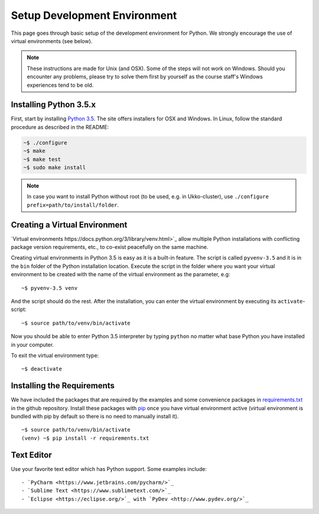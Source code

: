 Setup Development Environment
=============================

This page goes through basic setup of the development environment for Python.
We strongly encourage the use of virtual environments (see below).

.. note::
	These instructions are made for Unix (and OSX). Some of the steps will
	not work on Windows. Should you encounter any problems, please try to solve
	them first by yourself as the course staff's Windows experiences tend to be
	old.

Installing Python 3.5.x
-----------------------

First, start by installing `Python 3.5 <https://www.python.org/downloads/release/python-352/>`_.
The site offers installers for OSX and Windows. In Linux, follow the standard
procedure as described in the README:

.. code-block:: console

	~$ ./configure
	~$ make
	~$ make test
	~$ sudo make install


.. note::
	In case you want to install Python without root (to be used, e.g. in Ukko-cluster),
	use ``./configure prefix=path/to/install/folder``.


Creating a Virtual Environment
------------------------------

`Virtual environments https://docs.python.org/3/library/venv.html>`_ allow
multiple Python installations with conflicting package version requirements, etc.,
to co-exist peacefully on the same machine.

Creating virtual environments in Python 3.5 is easy as it is a built-in feature.
The script is called ``pyvenv-3.5`` and it is in the ``bin`` folder of the
Python installation location. Execute the script in the folder where you want
your virtual environment to be created with the name of the virtual environment
as the parameter, e.g::

	~$ pyvenv-3.5 venv

And the script should do the rest. After the installation, you can enter the
virtual environment by executing its ``activate``-script::

	~$ source path/to/venv/bin/activate

Now you should be able to enter Python 3.5 interpreter by typing ``python`` no
matter what base Python you have installed in your computer.

To exit the virtual environment type::

	~$ deactivate


Installing the Requirements
---------------------------

We have included the packages that are required by the examples and some convenience
packages in
`requirements.txt <https://github.com/assamite/cc-mas-course/blob/master/requirements.txt>`_
in the github repository. Install these packages with `pip <https://pip.pypa.io/en/stable/>`_ 
once you have virtual environment active (virtual environment is bundled with
pip by default so there is no need to manually install it). ::

	~$ source path/to/venv/bin/activate
	(venv) ~$ pip install -r requirements.txt

Text Editor
-----------

Use your favorite text editor which has Python support. Some examples include::

	- `PyCharm <https://www.jetbrains.com/pycharm/>`_
	- `Sublime Text <https://www.sublimetext.com/>`_
	- `Eclipse <https://eclipse.org/>`_ with `PyDev <http://www.pydev.org/>`_
